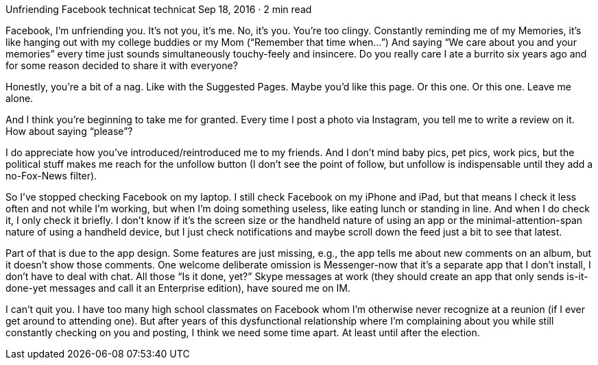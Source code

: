Unfriending Facebook
technicat
technicat
Sep 18, 2016 · 2 min read

Facebook, I’m unfriending you. It’s not you, it’s me. No, it’s you. You’re too clingy. Constantly reminding me of my Memories, it’s like hanging out with my college buddies or my Mom (“Remember that time when…”) And saying “We care about you and your memories” every time just sounds simultaneously touchy-feely and insincere. Do you really care I ate a burrito six years ago and for some reason decided to share it with everyone?

Honestly, you’re a bit of a nag. Like with the Suggested Pages. Maybe you’d like this page. Or this one. Or this one. Leave me alone.

And I think you’re beginning to take me for granted. Every time I post a photo via Instagram, you tell me to write a review on it. How about saying “please”?

I do appreciate how you’ve introduced/reintroduced me to my friends. And I don’t mind baby pics, pet pics, work pics, but the political stuff makes me reach for the unfollow button (I don’t see the point of follow, but unfollow is indispensable until they add a no-Fox-News filter).

So I’ve stopped checking Facebook on my laptop. I still check Facebook on my iPhone and iPad, but that means I check it less often and not while I’m working, but when I’m doing something useless, like eating lunch or standing in line. And when I do check it, I only check it briefly. I don’t know if it’s the screen size or the handheld nature of using an app or the minimal-attention-span nature of using a handheld device, but I just check notifications and maybe scroll down the feed just a bit to see that latest.

Part of that is due to the app design. Some features are just missing, e.g., the app tells me about new comments on an album, but it doesn’t show those comments. One welcome deliberate omission is Messenger-now that it’s a separate app that I don’t install, I don’t have to deal with chat. All those “Is it done, yet?” Skype messages at work (they should create an app that only sends is-it-done-yet messages and call it an Enterprise edition), have soured me on IM.

I can’t quit you. I have too many high school classmates on Facebook whom I’m otherwise never recognize at a reunion (if I ever get around to attending one). But after years of this dysfunctional relationship where I’m complaining about you while still constantly checking on you and posting, I think we need some time apart. At least until after the election.
